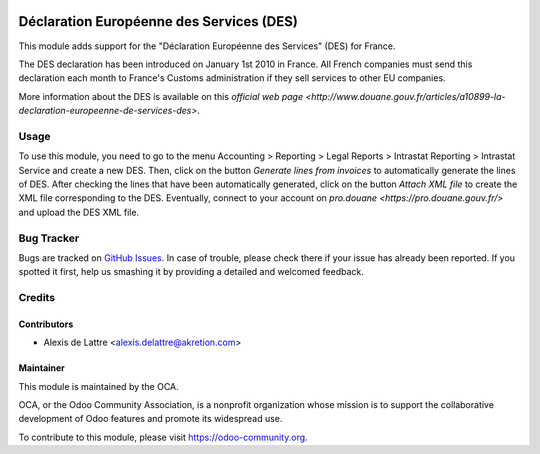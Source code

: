 .. image:: https://img.shields.io/badge/licence-AGPL--3-blue.svg
   :target: http://www.gnu.org/licenses/agpl-3.0-standalone.html
   :alt: License: AGPL-3

=========================================
Déclaration Européenne des Services (DES)
=========================================

This module adds support for the "Déclaration Européenne des Services" (DES) for France.

The DES declaration has been introduced on January 1st 2010 in France. All French companies must send this declaration each month to France's Customs administration if they sell services to other EU companies.

More information about the DES is available on this `official web page <http://www.douane.gouv.fr/articles/a10899-la-declaration-europeenne-de-services-des>`.

Usage
=====

To use this module, you need to go to the menu Accounting > Reporting > Legal Reports > Intrastat Reporting > Intrastat Service and create a new DES. Then, click on the button *Generate lines from invoices* to automatically generate the lines of DES. After checking the lines that have been automatically generated, click on the button *Attach XML file* to create the XML file corresponding to the DES. Eventually, connect to your account on `pro.douane <https://pro.douane.gouv.fr/>` and upload the DES XML file.

.. image:: https://odoo-community.org/website/image/ir.attachment/5784_f2813bd/datas
   :alt: Try me on Runbot
   :target: https://runbot.odoo-community.org/runbot/121/10.0

Bug Tracker
===========

Bugs are tracked on `GitHub Issues
<https://github.com/OCA/l10n-france/issues>`_. In case of trouble, please
check there if your issue has already been reported. If you spotted it first,
help us smashing it by providing a detailed and welcomed feedback.

Credits
=======

Contributors
------------

* Alexis de Lattre <alexis.delattre@akretion.com>

Maintainer
----------

.. image:: https://odoo-community.org/logo.png
   :alt: Odoo Community Association
   :target: https://odoo-community.org

This module is maintained by the OCA.

OCA, or the Odoo Community Association, is a nonprofit organization whose
mission is to support the collaborative development of Odoo features and
promote its widespread use.

To contribute to this module, please visit https://odoo-community.org.
